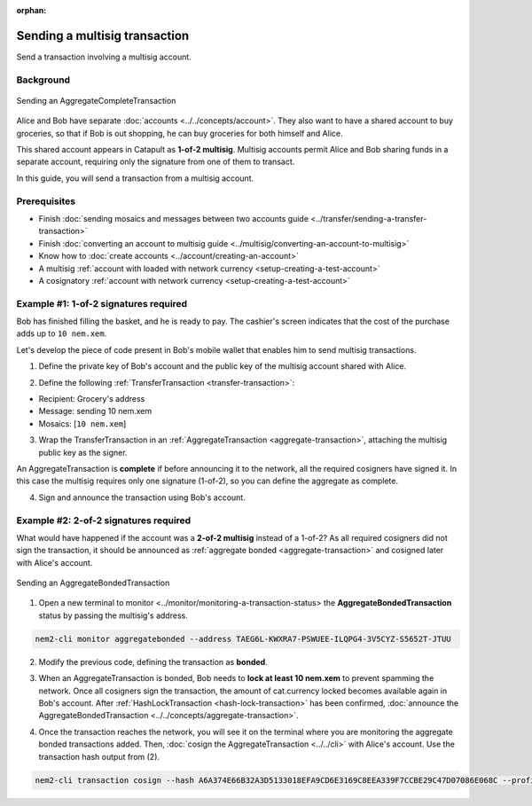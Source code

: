 :orphan:

.. post:: 20 Aug, 2018
    :category: Multisig Account
    :excerpt: 1
    :nocomments:

##############################
Sending a multisig transaction
##############################

Send a transaction involving a multisig account.

**********
Background
**********

.. figure:: ../../resources/images/examples/multisig-transaction-1-of-2.png
    :align: center
    :width: 500px

    Sending an AggregateCompleteTransaction

Alice and Bob have separate :doc:`accounts <../../concepts/account>`. They also want to have a shared account to buy groceries, so that if Bob is out shopping, he can buy groceries for both himself and Alice.

This shared account appears in Catapult as **1-of-2 multisig**. Multisig accounts permit Alice and Bob sharing funds in a separate account, requiring only the signature from one of them to transact.

In this guide, you will send a transaction from a multisig account.

*************
Prerequisites
*************

- Finish :doc:`sending mosaics and messages between two accounts guide <../transfer/sending-a-transfer-transaction>`
- Finish :doc:`converting an account to multisig guide <../multisig/converting-an-account-to-multisig>`
- Know how to :doc:`create accounts <../account/creating-an-account>`
- A multisig :ref:`account with loaded with network currency <setup-creating-a-test-account>`
- A cosignatory :ref:`account with network currency <setup-creating-a-test-account>`

**************************************
Example #1: 1-of-2 signatures required
**************************************

Bob has finished filling the basket, and he is ready to pay. The cashier's screen indicates that the cost of the purchase adds up to ``10 nem.xem``.

Let's develop the piece of code present in Bob's mobile wallet that enables him to send multisig transactions.

1. Define the private key of Bob's account and the public key of the multisig account shared with Alice.

.. example-code::

    .. viewsource:: ../../resources/examples/typescript/aggregate/SendingAMultisigTransactionAggregateComplete.ts
        :language: typescript
        :start-after:  /* start block 01 */
        :end-before: /* end block 01 */

    .. viewsource:: ../../resources/examples/typescript/aggregate/SendingAMultisigTransactionAggregateComplete.js
        :language: javascript
        :start-after:  /* start block 01 */
        :end-before: /* end block 01 */

2. Define the following :ref:`TransferTransaction <transfer-transaction>`:

* Recipient: Grocery's address
* Message: sending 10 nem.xem
* Mosaics: [``10 nem.xem``]

.. example-code::

    .. viewsource:: ../../resources/examples/typescript/aggregate/SendingAMultisigTransactionAggregateComplete.ts
        :language: typescript
        :start-after:  /* start block 02 */
        :end-before: /* end block 02 */

    .. viewsource:: ../../resources/examples/typescript/aggregate/SendingAMultisigTransactionAggregateComplete.js
        :language: javascript
        :start-after:  /* start block 02 */
        :end-before: /* end block 02 */

3. Wrap the TransferTransaction in an :ref:`AggregateTransaction <aggregate-transaction>`, attaching the multisig public key as the signer.

An AggregateTransaction is **complete** if before announcing it to the network, all the required cosigners have signed it. In this case the multisig requires only one signature (1-of-2), so you can define the aggregate as complete.

.. example-code::

    .. viewsource:: ../../resources/examples/typescript/aggregate/SendingAMultisigTransactionAggregateComplete.ts
        :language: typescript
        :start-after:  /* start block 03 */
        :end-before: /* end block 03 */

    .. viewsource:: ../../resources/examples/typescript/aggregate/SendingAMultisigTransactionAggregateComplete.js
        :language: javascript
        :start-after:  /* start block 03 */
        :end-before: /* end block 03 */

4. Sign and announce the transaction using Bob's account.

.. example-code::

    .. viewsource:: ../../resources/examples/typescript/aggregate/SendingAMultisigTransactionAggregateComplete.ts
        :language: typescript
        :start-after:  /* start block 04 */
        :end-before: /* end block 04 */

    .. viewsource:: ../../resources/examples/typescript/aggregate/SendingAMultisigTransactionAggregateComplete.js
        :language: javascript
        :start-after:  /* start block 04 */
        :end-before: /* end block 04 */

**************************************
Example #2: 2-of-2 signatures required
**************************************

What would have happened if the account was a **2-of-2 multisig** instead of a 1-of-2? As all required cosigners did not sign the transaction, it should be announced as :ref:`aggregate bonded <aggregate-transaction>` and cosigned later with Alice's account.

.. figure:: ../../resources/images/examples/multisig-transaction-2-of-2.png
    :align: center
    :width: 500px

    Sending an AggregateBondedTransaction

1. Open a new terminal to monitor <../monitor/monitoring-a-transaction-status> the **AggregateBondedTransaction** status by passing the multisig's address.

.. code-block:: bash

    nem2-cli monitor aggregatebonded --address TAEG6L-KWXRA7-PSWUEE-ILQPG4-3V5CYZ-S5652T-JTUU

2. Modify the previous code, defining the transaction as  **bonded**.

.. example-code::

    .. viewsource:: ../../resources/examples/typescript/aggregate/SendingAMultisigTransactionAggregateBonded.ts
        :language: typescript
        :start-after:  /* start block 01 */
        :end-before: /* end block 01 */

    .. viewsource:: ../../resources/examples/typescript/aggregate/SendingAMultisigTransactionAggregateBonded.js
        :language: javascript
        :start-after:  /* start block 01 */
        :end-before: /* end block 01 */

3. When an AggregateTransaction is bonded, Bob needs to **lock at least 10 nem.xem** to prevent spamming the network. Once all cosigners sign the transaction, the amount of cat.currency locked becomes available again in Bob's account. After :ref:`HashLockTransaction <hash-lock-transaction>` has been confirmed, :doc:`announce the AggregateBondedTransaction <../../concepts/aggregate-transaction>`.

.. example-code::

    .. viewsource:: ../../resources/examples/typescript/aggregate/SendingAMultisigTransactionAggregateBonded.ts
        :language: typescript
        :start-after:  /* start block 02 */
        :end-before: /* end block 02 */

    .. viewsource:: ../../resources/examples/typescript/aggregate/SendingAMultisigTransactionAggregateBonded.js
        :language: javascript
        :start-after:  /* start block 02 */
        :end-before: /* end block 02 */

4. Once the transaction reaches the network, you will see it on the terminal where you are monitoring the aggregate bonded transactions added. Then, :doc:`cosign the AggregateTransaction <../../cli>` with Alice's account. Use the transaction hash output from (2).

.. code-block:: bash

    nem2-cli transaction cosign --hash A6A374E66B32A3D5133018EFA9CD6E3169C8EEA339F7CCBE29C47D07086E068C --profile alice
